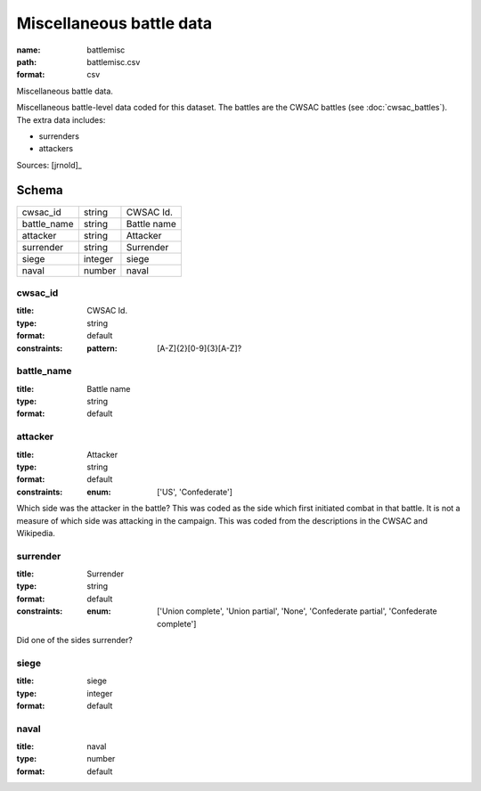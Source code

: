 #########################
Miscellaneous battle data
#########################

:name: battlemisc
:path: battlemisc.csv
:format: csv

Miscellaneous battle data.

Miscellaneous battle-level data coded for this dataset.
The battles are the CWSAC battles (see :doc:`cwsac_battles`).
The extra data includes:

- surrenders
- attackers
  


Sources: [jrnold]_


Schema
======



===========  =======  ===========
cwsac_id     string   CWSAC Id.
battle_name  string   Battle name
attacker     string   Attacker
surrender    string   Surrender
siege        integer  siege
naval        number   naval
===========  =======  ===========

cwsac_id
--------

:title: CWSAC Id.
:type: string
:format: default
:constraints:
    :pattern: [A-Z]{2}[0-9]{3}[A-Z]?
    




       
battle_name
-----------

:title: Battle name
:type: string
:format: default





       
attacker
--------

:title: Attacker
:type: string
:format: default
:constraints:
    :enum: ['US', 'Confederate']
    

Which side was the attacker in the battle? This was coded as the side which first initiated combat in that battle. It is not a measure of which side was attacking in the campaign. This was coded from the descriptions in the CWSAC and Wikipedia.


       
surrender
---------

:title: Surrender
:type: string
:format: default
:constraints:
    :enum: ['Union complete', 'Union partial', 'None', 'Confederate partial', 'Confederate complete']
    

Did one of the sides surrender?


       
siege
-----

:title: siege
:type: integer
:format: default





       
naval
-----

:title: naval
:type: number
:format: default





       

